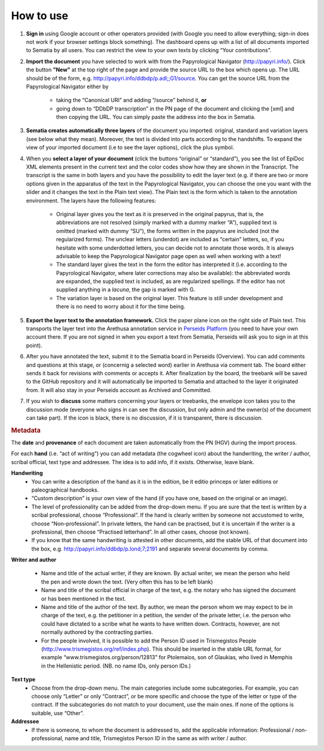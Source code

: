 .. role:: underline
    :class: underline

##########
How to use
##########

#. **Sign in** using Google account or other operators provided (with Google you need to  allow everything; sign-in does not work if your browser settings block something). The dashboard opens up with a list of all documents imported to Sematia by all users. You can restrict the view to your own texts by clicking “Your contributions”.
#. **Import the document** you have selected to work with from the Papyrological Navigator (http://papyri.info/). Click the button **”New”** at the top right of the page and provide the source URL to the box which opens up. The URL should be of the form, e.g. http://papyri.info/ddbdp/p.adl;;G1/source. You can get the source URL from the Papyrological Navigator either by

    - taking the “Canonical URI” and adding “/source” behind it, **or** 
    - going down to “DDbDP transcription” in the PN page of the document and clicking the [xml] and then copying the URL. You can simply paste the address into the box in Sematia. 
#. **Sematia creates automatically three layers** of the document you imported: original, standard and variation layers (see below what they mean). Moreover, the text is divided into parts according to the handshifts. To expand the view of your imported document (i.e to see the layer options), click the plus symbol.
#. When you **select a layer of your document** (click the buttons “original” or “standard”), you see the list of EpiDoc XML elements present in the current text and the color codes show how they are shown in the Transcript. The transcript is the same in both layers and you have the possibility to edit the layer text (e.g. if there are two or more options given in the apparatus of the text in the Papyrological Navigator, you can choose the one you want with the slider and it changes the text in the Plain text view). The Plain text is the form which is taken to the annotation environment. The layers have the following features:

    - :underline:`Original` layer gives you the text as it is preserved in the original papyrus, that is, the abbreviations are not resolved (simply marked with a dummy marker “A”), supplied text is omitted (marked with dummy “SU”), the forms written in the papyrus are included (not the regularized forms). The unclear letters (underdot) are included as “certain” letters, so, if you hesitate with some underdotted letters, you can decide not to annotate those words. It is always advisable to keep the Papyrological Navigator page open as well when working with a text!
    - The :underline:`standard` layer gives the text in the form the editor has interpreted it (i.e. according to the Papyrological Navigator, where later corrections may also be available): the abbreviated words are expanded, the supplied text is included, as are regularized spellings. If the editor has not supplied anything in a *lacuna*, the gap is marked with G. 
    - The :underline:`variation` layer is based on the original layer. This feature is still under development and there is no need to worry about it for the time being.
#. **Export the layer text to the annotation framework.** Click the paper plane icon on the right side of Plain text. This transports the layer text into the Arethusa annotation service in `Perseids Platform <http://sites.tufts.edu/perseids/>`_ (you need to have your own account there. If you are not signed in when you export a text from Sematia, Perseids will ask you to sign in at this point).
#. After you have annotated the text, submit it to the Sematia board in Perseids (Overview). You can add comments and questions at this stage, or (concernig a selected word) earlier in Arethusa via comment tab. The board either sends it back for revisions with comments or accepts it. After finalization by the board,  the treebank will be saved to the GitHub repository and it will automatically be imported to Sematia and attached to the layer it originated from. It will also stay in your Perseids account as Archived and  Committed.
#. If you wish to **discuss** some matters concerning your layers or treebanks, the envelope icon takes you to the discussion mode (everyone who signs in can see the discussion, but only admin and the owner(s) of the document can take part). If the icon is black, there is no discussion, if it is transparent, there is discussion.

.. rubric:: Metadata

The **date** and **provenance** of each document are taken automatically from the PN (HGV) during the import process.

For each **hand** (i.e. “act of writing”) you can add metadata (the cogwheel icon) about the handwriting, the writer / author, scribal official, text type and addressee. The idea is to add info, if it exists. Otherwise, leave blank.

**Handwriting**
    - You can write a :underline:`description of the hand as it is in the edition`, be it editio princeps or later editions or paleographical handbooks.
    - :underline:`“Custom description”` is your own view of the hand (if you have one, based on the original or an image).
    - The level of :underline:`professionality` can be added from the drop-down menu. If you are sure that the text is written by a scribal professional, choose “Professional”. If the hand is clearly written by someone not accustomed to write, choose “Non-professional”. In private letters, the hand can be practised, but it is uncertain if the writer is a professional, then choose “Practised letterhand”. In all other cases, choose (not known).
    - If you know that the :underline:`same handwriting` is attested in other documents, add the stable URL of that document into the box, e.g. http://papyri.info/ddbdp/p.lond;7;2191 and separate several documents by comma.

**Writer and author**

    - Name and title of the :underline:`actual writer`, if they are known. By actual writer, we mean the person who held the pen and wrote down the text. (Very often this has to be left blank)
    - Name and title of the :underline:`scribal official` in charge of the text, e.g. the notary who has signed the document or has been mentioned in the text.
    - Name and title of the :underline:`author of the text`. By author, we mean the person whom we may expect to be in charge of the text, e.g. the petitioner in a petition, the sender of the private letter, i.e. the person who could have dictated to a scribe what he wants to have written down. Contracts, however, are not normally authored by the contracting parties.
    - For the people involved, it is possible to add the Person ID used in Trismegistos People (http://www.trismegistos.org/ref/index.php). This should be inserted in the stable URL format, for example “www.trismegistos.org/person/12813” for Ptolemaios, son of Glaukias, who lived in Memphis in the Hellenistic period. (NB. no name IDs, only person IDs.)

**Text type**
    - Choose from the drop-down menu. The main categories include some subcategories. For example, you can choose only “Letter” or only “Contract”, or be more specific and choose the type of the letter or type of the contract. If the subcategories do not match to your document, use the main ones. If none of the options is suitable, use “Other”.

**Addressee**
    - If there is someone, to whom the document is addressed to, add the applicable information: Professional / non-professional, name and title, Trismegistos Person ID in the same as with writer / author.